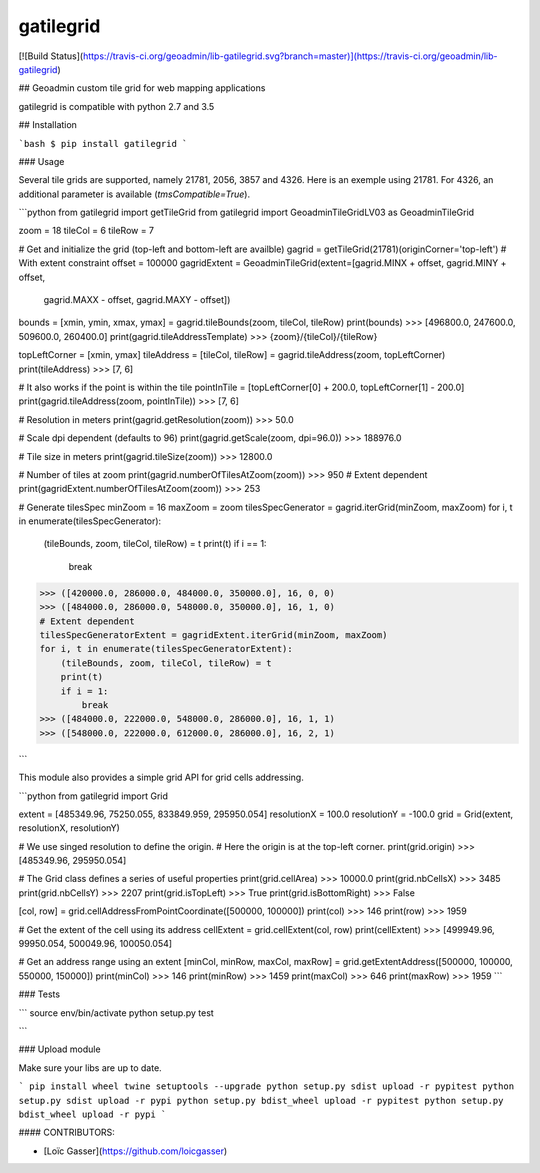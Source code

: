 gatilegrid
===========

[![Build Status](https://travis-ci.org/geoadmin/lib-gatilegrid.svg?branch=master)](https://travis-ci.org/geoadmin/lib-gatilegrid)

## Geoadmin custom tile grid for web mapping applications

gatilegrid is compatible with python 2.7 and 3.5

## Installation

```bash
$ pip install gatilegrid
```

### Usage

Several tile grids are supported, namely 21781, 2056, 3857 and 4326. Here is an exemple using 21781.
For 4326, an additional parameter is available (`tmsCompatible=True`).


```python
from gatilegrid import getTileGrid
from gatilegrid import GeoadminTileGridLV03 as GeoadminTileGrid

zoom = 18
tileCol = 6
tileRow = 7

# Get and initialize the grid (top-left and bottom-left are availble)
gagrid = getTileGrid(21781)(originCorner='top-left')
# With extent constraint
offset = 100000
gagridExtent = GeoadminTileGrid(extent=[gagrid.MINX + offset, gagrid.MINY + offset,
                                        gagrid.MAXX - offset, gagrid.MAXY - offset])

bounds = [xmin, ymin, xmax, ymax] = gagrid.tileBounds(zoom, tileCol, tileRow)
print(bounds)
>>> [496800.0, 247600.0, 509600.0, 260400.0]
print(gagrid.tileAddressTemplate)
>>> {zoom}/{tileCol}/{tileRow}

topLeftCorner = [xmin, ymax]
tileAddress = [tileCol, tileRow] = gagrid.tileAddress(zoom, topLeftCorner)
print(tileAddress)
>>> [7, 6]

# It also works if the point is within the tile
pointInTile = [topLeftCorner[0] + 200.0, topLeftCorner[1] - 200.0]
print(gagrid.tileAddress(zoom, pointInTile))
>>> [7, 6]

# Resolution in meters
print(gagrid.getResolution(zoom))
>>> 50.0

# Scale dpi dependent (defaults to 96)
print(gagrid.getScale(zoom, dpi=96.0))
>>> 188976.0

# Tile size in meters
print(gagrid.tileSize(zoom))
>>> 12800.0

# Number of tiles at zoom
print(gagrid.numberOfTilesAtZoom(zoom))
>>> 950
# Extent dependent
print(gagridExtent.numberOfTilesAtZoom(zoom))
>>> 253

# Generate tilesSpec
minZoom = 16
maxZoom = zoom
tilesSpecGenerator = gagrid.iterGrid(minZoom, maxZoom)
for i, t in enumerate(tilesSpecGenerator):
    (tileBounds, zoom, tileCol, tileRow) = t
    print(t)
    if i == 1:
        break
>>> ([420000.0, 286000.0, 484000.0, 350000.0], 16, 0, 0)
>>> ([484000.0, 286000.0, 548000.0, 350000.0], 16, 1, 0)
# Extent dependent
tilesSpecGeneratorExtent = gagridExtent.iterGrid(minZoom, maxZoom)
for i, t in enumerate(tilesSpecGeneratorExtent):
    (tileBounds, zoom, tileCol, tileRow) = t
    print(t)
    if i = 1:
        break
>>> ([484000.0, 222000.0, 548000.0, 286000.0], 16, 1, 1)
>>> ([548000.0, 222000.0, 612000.0, 286000.0], 16, 2, 1)

```

This module also provides a simple grid API for grid cells addressing.

```python
from gatilegrid import Grid

extent = [485349.96, 75250.055, 833849.959, 295950.054]
resolutionX = 100.0
resolutionY = -100.0
grid = Grid(extent, resolutionX, resolutionY)

# We use singed resolution to define the origin.
# Here the origin is at the top-left corner.
print(grid.origin)
>>> [485349.96, 295950.054]

# The Grid class defines a series of useful properties
print(grid.cellArea)
>>> 10000.0
print(grid.nbCellsX)
>>> 3485
print(grid.nbCellsY)
>>> 2207
print(grid.isTopLeft)
>>> True
print(grid.isBottomRight)
>>> False

[col, row] = grid.cellAddressFromPointCoordinate([500000, 100000])
print(col)
>>> 146
print(row)
>>> 1959

# Get the extent of the cell using its address
cellExtent = grid.cellExtent(col, row)
print(cellExtent)
>>> [499949.96, 99950.054, 500049.96, 100050.054]

# Get an address range using an extent
[minCol, minRow, maxCol, maxRow] = grid.getExtentAddress([500000, 100000, 550000, 150000])
print(minCol)
>>> 146
print(minRow)
>>> 1459
print(maxCol)
>>> 646
print(maxRow)
>>> 1959
```

### Tests

```
source env/bin/activate
python setup.py test

```

### Upload module

Make sure your libs are up to date.

```
pip install wheel twine setuptools --upgrade
python setup.py sdist upload -r pypitest
python setup.py sdist upload -r pypi
python setup.py bdist_wheel upload -r pypitest
python setup.py bdist_wheel upload -r pypi
```

#### CONTRIBUTORS:

- [Loïc Gasser](https://github.com/loicgasser)


